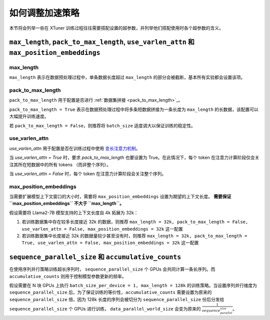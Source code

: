 .. _hyper_parameters:

如何调整加速策略
=====================

本节将会列举一些在 XTuner 训练过程往往需要搭配设置的超参数，并列举他们搭配使用时各个超参数的含义。

``max_length``, ``pack_to_max_length``, ``use_varlen_attn`` 和 ``max_position_embeddings``
----------------------

max_length
^^^^^^^^^^^^^^^^^^^

``max_length`` 表示在数据预处理过程中，单条数据长度超过 ``max_length`` 的部分会被截断，基本所有实验都会设置该项。

pack_to_max_length
^^^^^^^^^^^^^^^^^^^^^

``pack_to_max_length`` 用于配置是否进行 :ref:`数据集拼接 <pack_to_max_length>`_。

``pack_to_max_length = True`` 表示在数据预处理过程中将多条短数据拼接为一条长度为 ``max_length`` 的长数据，该配置可以大幅提升训练速度。

若 ``pack_to_max_length = False``，则推荐将 ``batch_size`` 适度调大以保证训练的稳定性。

use_varlen_attn
^^^^^^^^^^^^^^^^^^^^^

`use_varlen_attn` 用于配置是否在训练过程中使用 `变长注意力机制 <../accelerate/varlen_flash_attn.md>`_。

当 `use_varlen_attn = True` 时，要求 `pack_to_max_length` 也要设置为 True。在此情况下，每个 token 在注意力计算阶段仅会关注其所在短数据中的所有 tokens （而非整个序列）。

当 `use_varlen_attn = False` 时，每个 token 在注意力计算阶段会关注整个序列。

max_position_embeddings
^^^^^^^^^^^^^^^^^^^^^

当需要扩展模型上下文窗口的大小时，需要将 ``max_position_embeddings`` 设置为期望的上下文长度。 **需要保证 ``max_position_embeddings`` 不大于 ``max_length``。**\

假设需要将 Llama2-7B 模型支持的上下文长度自 4k 拓展为 32k：

1. 若训练数据集中存在较多长度接近 32k 的数据，则推荐 ``max_length = 32k, pack_to_max_length = False, use_varlen_attn = False, max_position_embeddings = 32k`` 这一配置
2. 若训练数据集中长度接近 32k 的数据量较少甚至没有时，则推荐 ``max_length = 32k, pack_to_max_length = True, use_varlen_attn = False, max_position_embeddings = 32k`` 这一配置

``sequence_parallel_size`` 和 ``accumulative_counts``
----------------------

在使用序列并行策略训练超长序列时， ``sequence_parallel_size`` 个 GPUs 会共同计算一条长序列。而 ``accumulative_counts`` 则用于控制模型参数更新的频率。

假设需要在 N 块 GPUs 上执行 ``batch_size_per_device = 1, max_length = 128k`` 的训练策略。当设置序列并行维度为 ``sequence_parallel_size`` 后，为了保证训练的等价性，``accumulative_counts`` 需要设置为原来的 ``sequence_parallel_size`` 倍，因为 128k 长度的序列会被切分为 ``sequence_parallel_size`` 份后分发给 ``sequence_parallel_size`` 个 GPUs 进行训练， ``data_parallel_world_size`` 会变为原来的 :math:`\frac{1}{sequence_parallel_size}`。
